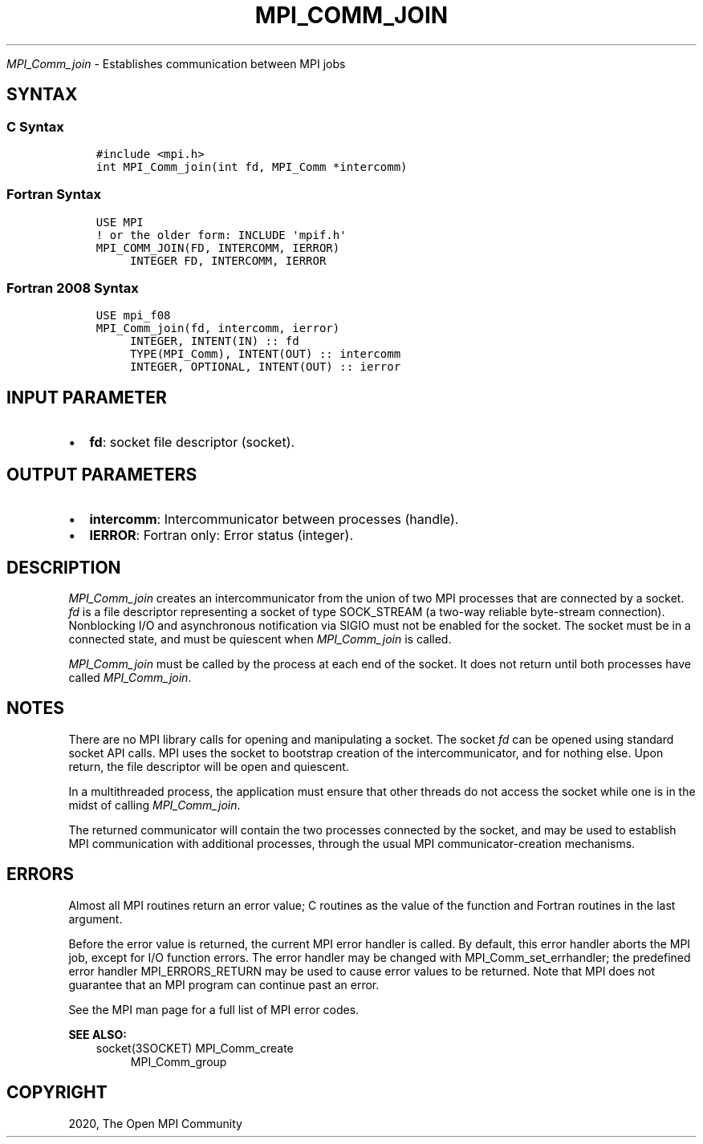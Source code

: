 .\" Man page generated from reStructuredText.
.
.TH "MPI_COMM_JOIN" "3" "Jan 11, 2022" "" "Open MPI"
.
.nr rst2man-indent-level 0
.
.de1 rstReportMargin
\\$1 \\n[an-margin]
level \\n[rst2man-indent-level]
level margin: \\n[rst2man-indent\\n[rst2man-indent-level]]
-
\\n[rst2man-indent0]
\\n[rst2man-indent1]
\\n[rst2man-indent2]
..
.de1 INDENT
.\" .rstReportMargin pre:
. RS \\$1
. nr rst2man-indent\\n[rst2man-indent-level] \\n[an-margin]
. nr rst2man-indent-level +1
.\" .rstReportMargin post:
..
.de UNINDENT
. RE
.\" indent \\n[an-margin]
.\" old: \\n[rst2man-indent\\n[rst2man-indent-level]]
.nr rst2man-indent-level -1
.\" new: \\n[rst2man-indent\\n[rst2man-indent-level]]
.in \\n[rst2man-indent\\n[rst2man-indent-level]]u
..
.sp
\fI\%MPI_Comm_join\fP \- Establishes communication between MPI jobs
.SH SYNTAX
.SS C Syntax
.INDENT 0.0
.INDENT 3.5
.sp
.nf
.ft C
#include <mpi.h>
int MPI_Comm_join(int fd, MPI_Comm *intercomm)
.ft P
.fi
.UNINDENT
.UNINDENT
.SS Fortran Syntax
.INDENT 0.0
.INDENT 3.5
.sp
.nf
.ft C
USE MPI
! or the older form: INCLUDE \(aqmpif.h\(aq
MPI_COMM_JOIN(FD, INTERCOMM, IERROR)
     INTEGER FD, INTERCOMM, IERROR
.ft P
.fi
.UNINDENT
.UNINDENT
.SS Fortran 2008 Syntax
.INDENT 0.0
.INDENT 3.5
.sp
.nf
.ft C
USE mpi_f08
MPI_Comm_join(fd, intercomm, ierror)
     INTEGER, INTENT(IN) :: fd
     TYPE(MPI_Comm), INTENT(OUT) :: intercomm
     INTEGER, OPTIONAL, INTENT(OUT) :: ierror
.ft P
.fi
.UNINDENT
.UNINDENT
.SH INPUT PARAMETER
.INDENT 0.0
.IP \(bu 2
\fBfd\fP: socket file descriptor (socket).
.UNINDENT
.SH OUTPUT PARAMETERS
.INDENT 0.0
.IP \(bu 2
\fBintercomm\fP: Intercommunicator between processes (handle).
.IP \(bu 2
\fBIERROR\fP: Fortran only: Error status (integer).
.UNINDENT
.SH DESCRIPTION
.sp
\fI\%MPI_Comm_join\fP creates an intercommunicator from the union of two MPI
processes that are connected by a socket. \fIfd\fP is a file descriptor
representing a socket of type SOCK_STREAM (a two\-way reliable
byte\-stream connection). Nonblocking I/O and asynchronous notification
via SIGIO must not be enabled for the socket. The socket must be in a
connected state, and must be quiescent when \fI\%MPI_Comm_join\fP is called.
.sp
\fI\%MPI_Comm_join\fP must be called by the process at each end of the socket.
It does not return until both processes have called \fI\%MPI_Comm_join\fP\&.
.SH NOTES
.sp
There are no MPI library calls for opening and manipulating a socket.
The socket \fIfd\fP can be opened using standard socket API calls. MPI uses
the socket to bootstrap creation of the intercommunicator, and for
nothing else. Upon return, the file descriptor will be open and
quiescent.
.sp
In a multithreaded process, the application must ensure that other
threads do not access the socket while one is in the midst of calling
\fI\%MPI_Comm_join\fP\&.
.sp
The returned communicator will contain the two processes connected by
the socket, and may be used to establish MPI communication with
additional processes, through the usual MPI communicator\-creation
mechanisms.
.SH ERRORS
.sp
Almost all MPI routines return an error value; C routines as the value
of the function and Fortran routines in the last argument.
.sp
Before the error value is returned, the current MPI error handler is
called. By default, this error handler aborts the MPI job, except for
I/O function errors. The error handler may be changed with
MPI_Comm_set_errhandler; the predefined error handler MPI_ERRORS_RETURN
may be used to cause error values to be returned. Note that MPI does not
guarantee that an MPI program can continue past an error.
.sp
See the MPI man page for a full list of MPI error codes.
.sp
\fBSEE ALSO:\fP
.INDENT 0.0
.INDENT 3.5
socket(3SOCKET)
MPI_Comm_create
.INDENT 0.0
.INDENT 3.5
MPI_Comm_group
.UNINDENT
.UNINDENT
.UNINDENT
.UNINDENT
.SH COPYRIGHT
2020, The Open MPI Community
.\" Generated by docutils manpage writer.
.
